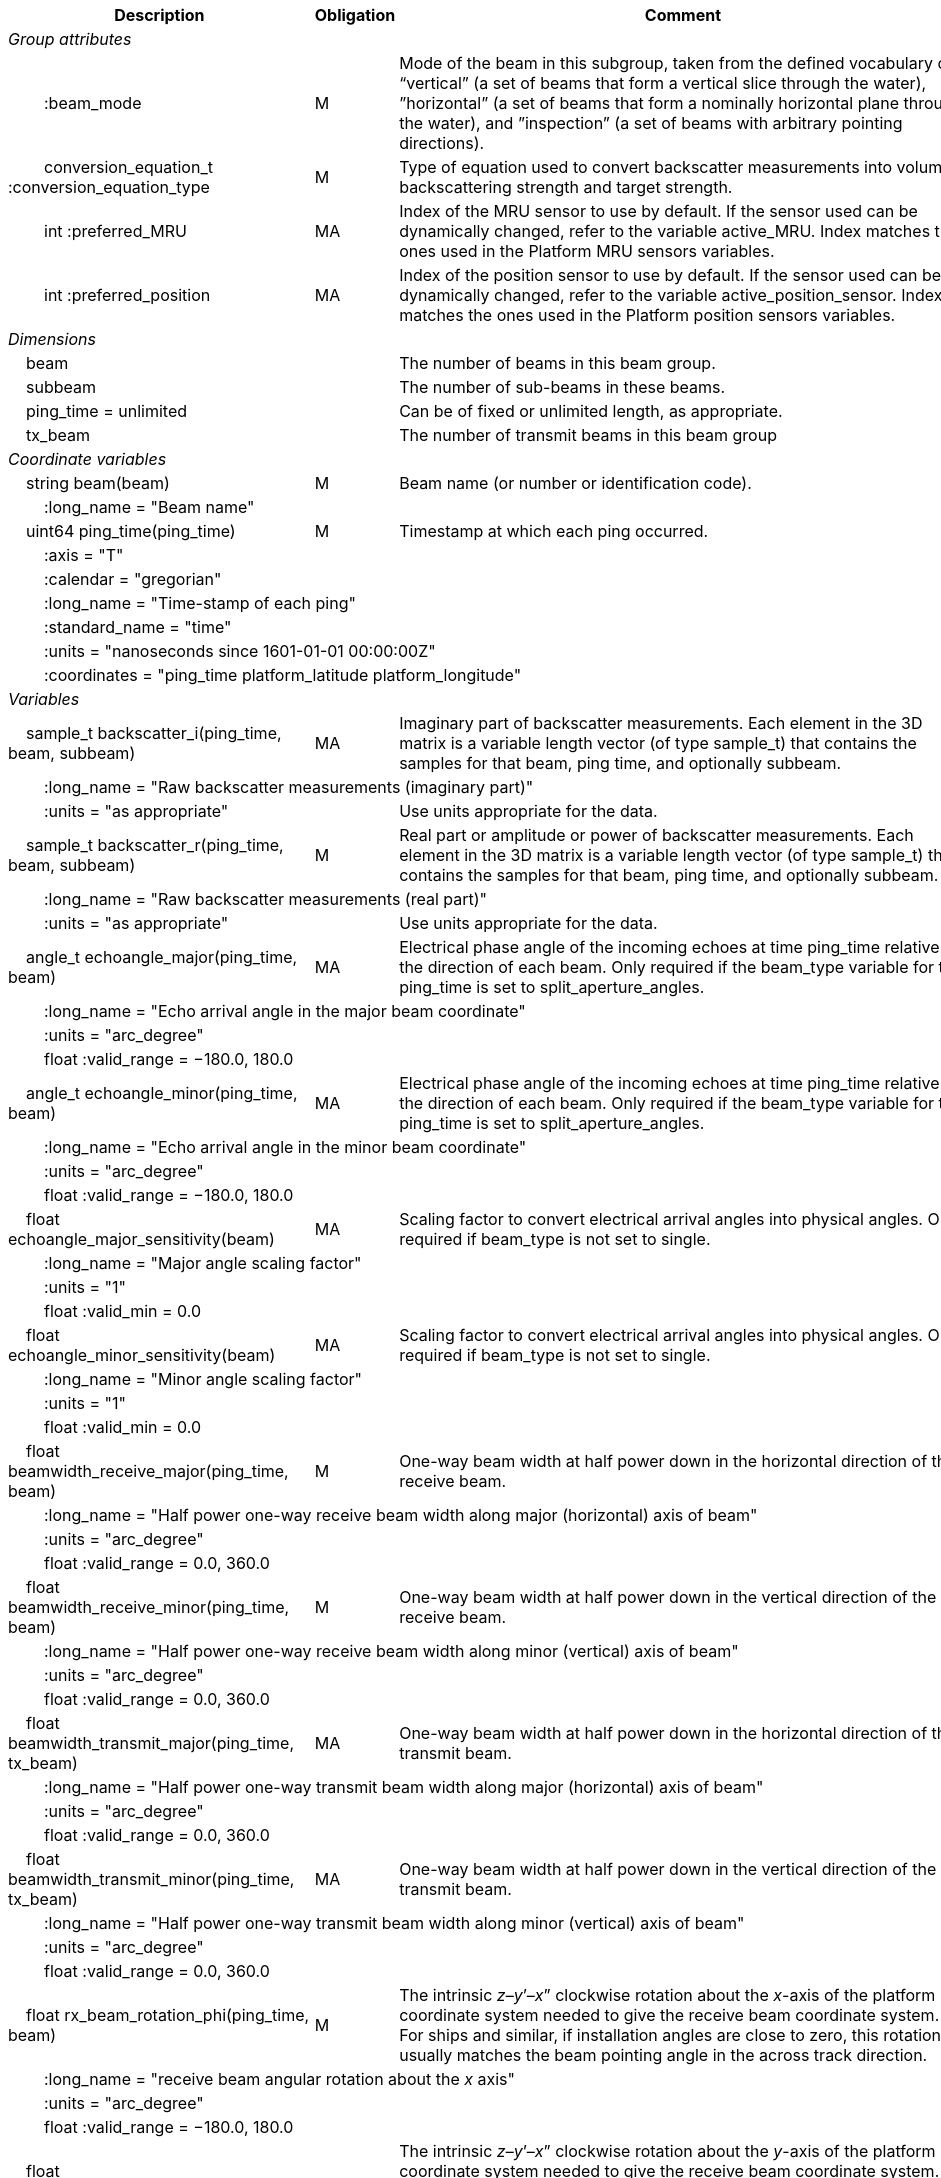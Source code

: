 :var: {nbsp}{nbsp}{nbsp}{nbsp}
:attr: {var}{var}
[%autowidth,options="header",]
|===
|Description |Obligation |Comment
e|Group attributes | |
 |{attr}:beam_mode |M |Mode of the beam in this subgroup, taken from the defined vocabulary of: “vertical” (a set of beams that form a vertical slice through the water), ”horizontal” (a set of beams that form a nominally horizontal plane through the water), and ”inspection” (a set of beams with arbitrary pointing directions).
 |{attr}conversion_equation_t :conversion_equation_type |M |Type of equation used to convert backscatter measurements into volume backscattering strength and target strength.
 |{attr}int :preferred_MRU |MA |Index of the MRU sensor to use by default. If the sensor used can be dynamically changed, refer to the variable active_MRU. Index matches the ones used in the Platform MRU sensors variables.
 |{attr}int :preferred_position |MA |Index of the position sensor to use by default. If the sensor used can be dynamically changed, refer to the variable active_position_sensor. Index matches the ones used in the Platform position sensors variables.
 
e|Dimensions | |
 |{var}beam | |The number of beams in this beam group.
 |{var}subbeam | |The number of sub-beams in these beams.
 |{var}ping_time = unlimited | |Can be of fixed or unlimited length, as appropriate.
 |{var}tx_beam | |The number of transmit beams in this beam group
 
e|Coordinate variables | |
 |{var}string beam(beam) |M |Beam name (or number or identification code).
 3+|{attr}:long_name = "Beam name" 
 
 |{var}uint64 ping_time(ping_time) |M |Timestamp at which each ping occurred.
 3+|{attr}:axis = "T" 
 3+|{attr}:calendar = "gregorian" 
 3+|{attr}:long_name = "Time-stamp of each ping" 
 3+|{attr}:standard_name = "time" 
 3+|{attr}:units = "nanoseconds since 1601-01-01 00:00:00Z" 
 3+|{attr}:coordinates = "ping_time platform_latitude platform_longitude" 
 
e|Variables | |
 |{var}sample_t backscatter_i(ping_time, beam, subbeam) |MA |Imaginary part of backscatter measurements. Each element in the 3D matrix is a variable length vector (of type sample_t) that contains the samples for that beam, ping time, and optionally subbeam.
 3+|{attr}:long_name = "Raw backscatter measurements (imaginary part)" 
 2+|{attr}:units = "as appropriate" |Use units appropriate for the data.
 
 |{var}sample_t backscatter_r(ping_time, beam, subbeam) |M |Real part or amplitude or power of backscatter measurements. Each element in the 3D matrix is a variable length vector (of type sample_t) that contains the samples for that beam, ping time, and optionally subbeam.
 3+|{attr}:long_name = "Raw backscatter measurements (real part)" 
 2+|{attr}:units = "as appropriate" |Use units appropriate for the data.
 
 |{var}angle_t echoangle_major(ping_time, beam) |MA |Electrical phase angle of the incoming echoes at time ping_time relative to the direction of each beam. Only required if the beam_type variable for this ping_time is set to split_aperture_angles.
 3+|{attr}:long_name = "Echo arrival angle in the major beam coordinate" 
 3+|{attr}:units = "arc_degree" 
 3+|{attr}float :valid_range = −180.0, 180.0 
 
 |{var}angle_t echoangle_minor(ping_time, beam) |MA |Electrical phase angle of the incoming echoes at time ping_time relative to the direction of each beam. Only required if the beam_type variable for this ping_time is set to split_aperture_angles.
 3+|{attr}:long_name = "Echo arrival angle in the minor beam coordinate" 
 3+|{attr}:units = "arc_degree" 
 3+|{attr}float :valid_range = −180.0, 180.0 
 
 |{var}float echoangle_major_sensitivity(beam) |MA |Scaling factor to convert electrical arrival angles into physical angles. Only required if beam_type is not set to single.
 3+|{attr}:long_name = "Major angle scaling factor" 
 3+|{attr}:units = "1" 
 3+|{attr}float :valid_min = 0.0 
 
 |{var}float echoangle_minor_sensitivity(beam) |MA |Scaling factor to convert electrical arrival angles into physical angles. Only required if beam_type is not set to single.
 3+|{attr}:long_name = "Minor angle scaling factor" 
 3+|{attr}:units = "1" 
 3+|{attr}float :valid_min = 0.0 
 
 |{var}float beamwidth_receive_major(ping_time, beam) |M |One-way beam width at half power down in the horizontal direction of the receive beam.
 3+|{attr}:long_name = "Half power one-way receive beam width along major (horizontal) axis of beam" 
 3+|{attr}:units = "arc_degree" 
 3+|{attr}float :valid_range = 0.0, 360.0 
 
 |{var}float beamwidth_receive_minor(ping_time, beam) |M |One-way beam width at half power down in the vertical direction of the receive beam.
 3+|{attr}:long_name = "Half power one-way receive beam width along minor (vertical) axis of beam" 
 3+|{attr}:units = "arc_degree" 
 3+|{attr}float :valid_range = 0.0, 360.0 
 
 |{var}float beamwidth_transmit_major(ping_time, tx_beam) |MA |One-way beam width at half power down in the horizontal direction of the transmit beam.
 3+|{attr}:long_name = "Half power one-way transmit beam width along major (horizontal) axis of beam" 
 3+|{attr}:units = "arc_degree" 
 3+|{attr}float :valid_range = 0.0, 360.0 
 
 |{var}float beamwidth_transmit_minor(ping_time, tx_beam) |MA |One-way beam width at half power down in the vertical direction of the transmit beam.
 3+|{attr}:long_name = "Half power one-way transmit beam width along minor (vertical) axis of beam" 
 3+|{attr}:units = "arc_degree" 
 3+|{attr}float :valid_range = 0.0, 360.0 
 
 |{var}float rx_beam_rotation_phi(ping_time, beam) |M |The intrinsic _z_–_y_’–_x_” clockwise rotation about the _x_-axis of the platform coordinate system needed to give the receive beam coordinate system. For ships and similar, if installation angles are close to zero, this rotation usually matches the beam pointing angle in the across track direction.
 3+|{attr}:long_name = "receive beam angular rotation about the _x_ axis" 
 3+|{attr}:units = "arc_degree"
 3+|{attr}float :valid_range = −180.0, 180.0 
 
 |{var}float rx_beam_rotation_theta(ping_time, beam) |M |The intrinsic _z_–_y_’–_x_” clockwise rotation about the _y_-axis of the platform coordinate system needed to give the receive beam coordinate system. For ships and similar, if installation angles are close to zero, this rotation usually matches the beam pointing angle in the along track direction (also called tilt angle).
 3+|{attr}:long_name = "receive beam angular rotation about the _y_ axis"
 3+|{attr}:units = "arc_degree" 
 3+|{attr}float :valid_range = −90.0, 90.0 
 
 |{var}float rx_beam_rotation_psi(ping_time, beam) |M |The intrinsic _z_–_y_’–_x_” clockwise about the _z_-axis of the platform coordinate system needed to give the receive beam coordinate system. For most cases this angle is set to zero.
 3+|{attr}:long_name = "receive beam angular rotation about the _z_ axis" 
 3+|{attr}:units = "arc_degree" 
 3+|{attr}float :valid_range = −180.0, 180.0 
 
 |{var}float tx_beam_rotation_phi(ping_time, tx_beam) |M |The intrinsic _z_–_y_’–_x_” clockwise rotation about the _x_-axis of the platform coordinate system needed to give the transmit beam coordinate system. For ships and similar, if installation angles are close to zero, this rotation usually matches the beam pointing angle in the across track direction.
 3+|{attr}:long_name = "transmit beam angular rotation about the _x_ axis" 
 3+|{attr}:units = "arc_degree" 
 3+|{attr}float :valid_range = −180.0, 180.0 
 
 |{var}float tx_beam_rotation_theta(ping_time, tx_beam) |M |The intrinsic _z_–_y_’–_x_” clockwise about the _y_-axis of the platform coordinate system needed to give the transmit beam coordinate system. For ships and similar, if installation angles are close to zero, this rotation usually matches the beam pointing angle in the along track direction (also called tilt angle).
 3+|{attr}:long_name = "transmit beam angular rotation about the _y_ axis"
 3+|{attr}:units = "arc_degree" 
 3+|{attr}float :valid_range = −90.0, 90.0
 
 |{var}float tx_beam_rotation_psi(ping_time, tx_beam) |M |The intrinsic _z_–_y_’–_x_” clockwise about the _z_-axis of the platform coordinate system needed to give the transmit beam coordinate system. For most cases this angle is set to zero.
 3+|{attr}:long_name = "transmit beam angular rotation about the _z_ axis" 
 3+|{attr}:units = "arc_degree" 
 3+|{attr}float :valid_range = −180.0, 180.0 
 
 |{var}beam_stabilisation_t beam_stabilisation(ping_time) |M |Indicates whether or not sonar beams have been compensated for platform motion.
 3+|{attr}:long_name = "Beam stabilisation applied (or not)" 
 3+|{attr}:coordinates = "ping_time platform_latitude platform_longitude" 
 
 |{var}beam_t beam_type |M |Type of split-aperture beam (or not).
 3+|{attr}:long_name = "Type of beam" 
 
 |{var}float equivalent_beam_angle(ping_time, beam) |M |Equivalent beam angle.
 3+|{attr}:long_name = "Equivalent beam angle" 
 3+|{attr}:units = "sr" 
 2+|{attr}float :valid_range = 0.0, 12.56637061435917295385 |Maximum value is equivalent to 4π.
 
 |{var}float gain_correction(ping_time, beam) |MA |Gain correction. This parameter is set from a calibration exercise. Necessary for type 2 conversion equation.
 3+|{attr}:long_name = "Gain correction" 
 3+|{attr}:units = "dB" 
 
 |{var}short non_quantitative_processing(ping_time) |M |Settings of any processing that is applied prior to recording backscatter data that may prevent the calculation of calibrated backscatter. A value of 0 always indicates no such processing.
 2+|{attr}:flag_meanings |Space-separated list of non-quantitative processing setting words or phrases. The first item must always be the no non-quantitative processing setting and subsequent items as appropriate to the sonar and data(e.g. ”no_non_quantitative_processing simrad_noise_filter_weak simrad_noise_filter_medium simrad_noise_filter_strong”).
 2+|{attr}short :flag_values |List of unique values (e.g. 0, 1, 3, 4) that indicate different non-quantitative processing settings that could be present in the sonar data. Must have the same number of values as settings given in the flag_meanings attribute.
 3+|{attr}:long_name = "Presence or not of non-quantitative processing applied to the backscattering data (sonar specific)" 
 3+|{attr}:coordinates = "ping_time platform_latitude platform_longitude" 
 
 |{var}float receiver_sensitivity(ping_time, beam) |MA |Sensitivity of the sonar receiver for the current ping. Necessary for type 2 conversion equation.
 3+|{attr}:long_name = "Receiver sensitivity" 
 3+|{attr}:units = "dB re 1/μ" 
 
 |{var}float sample_interval(ping_time) |M |Time between individual samples along a beam. Common for all beams in a ping.
 3+|{attr}:long_name = "Interval between recorded raw data samples" 
 3+|{attr}:units = "s" 
 3+|{attr}float :valid_min = 0.0 
 3+|{attr}:coordinates = "ping_time platform_latitude platform_longitude" 
 
 |{var}float sample_time_offset(ping_time, tx_beam) |M |Time offset applied to sample time-stamps and intended for applying a range correction (e.g. as caused by signal processing delays). Positive values reduce the calculated range to a sample. The range of a given sample at index sample_index and if a constant sound speed is applied is given by range= sound_speed_at_transducer*(blanking_interval+sample_index*sample_interval - sample_time_offset)/2
 3+|{attr}:long_name = "Time offset that is subtracted from the timestamp of each sample" 
 3+|{attr}:units = "s" 
 
 |{var}float sa_correction(ping_time, tx_beam) |MA | XXXXXXXXXXXXXXXXXXXXXXXXXXXXXXXXXXXXXXXXXXXXXXXXXXXX
 3+|{attr}:long_name = "" 
 3+|{attr}:units = "" 
 
 |{var}float blanking_interval(ping_time, beam) |M |Amount of time during reception where samples are discarded. The number of discarded sample is given by blanking_interval*sample_interval.
 3+|{attr}:long_name = "Amount of time during reception where samples are discarded" 
 3+|{attr}:units = "s" 
 3+|{attr}:valid_min = "0.0" 
 
 |{var}sample_t time_varied_gain(ping_time) |MA |Time-varied gain (TVG) used for each ping. Should contain TVG coefficient vectors. Necessary for type 2 conversion equations.
 3+|{attr}:long_name = "Time-varied-gain coefficients" 
 3+|{attr}:units = "dB" 
 3+|{attr}:coordinates = "ping_time platform_latitude platform_longitude" 
 
 |{var}float transducer_gain(ping_time, beam) |MA |Gain of the transducer beam. This is the parameter that is set from a calibration exercise. Necessary for conversion equation type 1.
 3+|{attr}:long_name = "Gain of transducer" 
 3+|{attr}:units = "dB" 
 
 |{var}float transmit_bandwidth(ping_time, tx_beam) |O |Estimated bandwidth of the transmitted pulse. For CW pulses, this is a function of the pulse duration and frequency. For FM pulses, this will be close to the difference between transmit_frequency_start and transmit_frequency_stop.
 3+|{attr}:long_name = "Nominal bandwidth of transmitted pulse" 
 3+|{attr}:units = "Hz" 
 3+|{attr}float :valid_min = 0.0 
 
 |{var}float transmit_duration_equivalent(ping_time, tx_beam) |MA |Equivalent duration of the transmit pulse. This is the square pulse containing the same energy as the actual transmitted pulse. Necessary for both type 1 and 2 conversion equations.
 3+|{attr}:long_name = "Equivalent duration of transmitted pulse" 
 3+|{attr}:units = "s" 
 3+|{attr}float :valid_min = 0.0 
 
 |{var}float transmit_duration_nominal(ping_time, tx_beam) |M |Nominal duration of the transmit pulse. This is not the equivalent pulse duration.
 3+|{attr}:long_name = "Nominal duration of transmitted pulse" 
 3+|{attr}:units = "s" 
 3+|{attr}float :valid_min = 0.0 
 
 |{var}float transmit_frequency_start(ping_time, tx_beam) |M |Frequency at the start of the transmit pulse. The beam dimension can be omitted, in which case the value apples to all beams in the ping.
 3+|{attr}:long_name = "Start frequency in transmitted pulse" 
 3+|{attr}:standard_name = "sound_frequency" 
 3+|{attr}:units = "Hz" 
 3+|{attr}float :valid_min = 0.0 
 
 |{var}float transmit_frequency_stop(ping_time, tx_beam) |M |Frequency at the end of the transmit pulse. The beam dimension can be omitted, in which case the value apples to all beams in the ping.
 3+|{attr}:long_name = "Stop frequency in transmitted pulse" 
 3+|{attr}:standard_name = "sound_frequency" 
 3+|{attr}:units = "Hz" 
 3+|{attr}float :valid_min = 0.0 
 
 |{var}float transmit_power(ping_time, tx_beam) |MA |Electrical transmit power used for the ping. Necessary for type 1 conversion equations
 3+|{attr}:long_name = "Nominal transmit power" 
 3+|{attr}:units = "W" 
 3+|{attr}float :valid_min = 0.0 
 
 |{var}float transmit_source_level(ping_time, tx_beam) |MA |Source level generated by the transmit ping. Necessary for type 2 conversion equations.
 3+|{attr}:long_name = "Transmit source level" 
 3+|{attr}:units = "dB re 1 μPa at 1m" 
 
 |{var}transmit_t transmit_type(ping_time, tx_beam) |M |Type of transmit pulse.
 3+|{attr}:long_name = "Type of transmitted pulse" 
 
 |{var}int receive_transducer_index(beam) |MA |Receiving or monostatic transducer index associated with the given beam
 3+|{attr}:valid_min = "0" 
 3+|{attr}:long_name = "Receive transducer index" 
 
 |{var}int active_MRU(ping_time) |MA |Indicate the index of the MRU sensor used at the time of the ping to compute the platform attitude.
 3+|{attr}:valid_min = "0" 
 3+|{attr}:long_name = "Active MRU sensor index" 
 3+|{attr}:coordinates = "ping_time platform_latitude platform_longitude" 
 
 |{var}int active_position_sensor(ping_time) |MA |Indicate the index of the position sensor used at the time of the ping to compute the platform position.
 3+|{attr}:valid_min = "0" 
 3+|{attr}:long_name = "Active position sensor index" 
 3+|{attr}:coordinates = "ping_time platform_latitude platform_longitude" 
 
 |{var}float sound_speed_at_transducer(ping_time) |O |Sound speed at transducer depth at the time of the ping
 3+|{attr}:long_name = "Indicative sound speed at ping time and transducer depth" 
 3+|{attr}:units = "m/s" 
 3+|{attr}float :valid_min = 0.0 
 3+|{attr}:standard_name = "speed_of_sound_in_sea_water" 
 3+|{attr}:coordinates = "ping_time platform_latitude platform_longitude" 
 
 |{var}double platform_latitude(ping_time) |M |Latitude of the platform reference point in WGS-84 reference system at the time of the ping.
 3+|{attr}double :valid_range = −90.0, 90.0 
 3+|{attr}:standard_name = "Platform latitude" 
 3+|{attr}:units = "degrees_north" 
 3+|{attr}:long_name = "latitude" 
 3+|{attr}:coordinates = "ping_time platform_latitude platform_longitude" 
 3+|{attr}double :_FillValue = Double.NaN 
 
 |{var}double platform_longitude(ping_time) |M |Longitude of the platform reference point in WGS-84 reference system at the time of the ping.
 3+|{attr}double :valid_range = −180.0, 180.0 
 3+|{attr}:standard_name = "Platform longitude" 
 3+|{attr}:units = "degrees_east" 
 3+|{attr}:long_name = "longitude" 
 3+|{attr}:coordinates = "ping_time platform_latitude platform_longitude" 
 3+|{attr}double :_FillValue = Double.NaN 
 
 |{var}float platform_heading(ping_time) |M |Heading of the platform at time of the ping.
 3+|{attr}:standard_name = "platform_orientation" 
 3+|{attr}:units = "degrees_north" 
 3+|{attr}:long_name = "Platform heading(true)" 
 3+|{attr}float :valid_range = 0, 360.0 
 3+|{attr}:coordinates = "ping_time platform_latitude platform_longitude" 
 
 |{var}float platform_pitch(ping_time) |M |Platform pitch at the time of the ping.
 3+|{attr}:standard_name = "platform_pitch_angle" 
 3+|{attr}:units = "arc_degree" 
 3+|{attr}:long_name = "pitch angle" 
 3+|{attr}float :valid_range = −90.0, 90.0 
 3+|{attr}:coordinates = "ping_time platform_latitude platform_longitude" 
 
 |{var}float platform_roll(ping_time) |M |Platform roll at the time of the ping.
 3+|{attr}:standard_name = "platform_roll_angle" 
 3+|{attr}:units = "arc_degree" 
 3+|{attr}:long_name = "roll angle" 
 3+|{attr}:coordinates = "ping_time platform_latitude platform_longitude" 
 
 |{var}float platform_vertical_offset(ping_time) |M |Distance from the platform reference point to the water line (distance are positives downwards). For ships and similar, this is called heave and is added to the dynamic draught at the time of the ping but the concept applies equally well to underwater vehicle depth.
 3+|{attr}:long_name = "Platform vertical distance from reference point to the water line" 
 3+|{attr}:units = "m" 
 3+|{attr}:coordinates = "ping_time platform_latitude platform_longitude" 
 
 |{var}float tx_transducer_depth(ping_time) |O |Tx transducer depth below waterline at time of the ping (distance are positives downwards). This variable can be recomputed in most cases by applying lever arm and rotation matrix taking into account for roll and pitch, platform_vertical_offset but can also take into account for drop keel position
 3+|{attr}:long_name = "Tx transducer depth below waterline" 
 3+|{attr}:units = "m" 
 3+|{attr}:coordinates = "ping_time platform_latitude platform_longitude" 
 
 |{var}float waterline_to_chart_datum(ping_time) |O |Vertical translation vector at the time of the ping matching the distance from the water line to the chart data reference (typically Lowest Astronomical Tide or Mean Sea Level). This variable is the vector that contains the tide and allows for the positioning of samples in an absolute reference system.
 3+|{attr}:long_name = "vertical translation from waterline to chart datum reference " 
 3+|{attr}:units = "m" 
 3+|{attr}:coordinates = "ping_time platform_latitude platform_longitude" 
 2+|{attr}:vertical_coordinate_reference_system = "MSL depth" |The vertical datum to which distance are referred to. Possible values are 'MSL Depth' or 'LAT Depth'
|===
